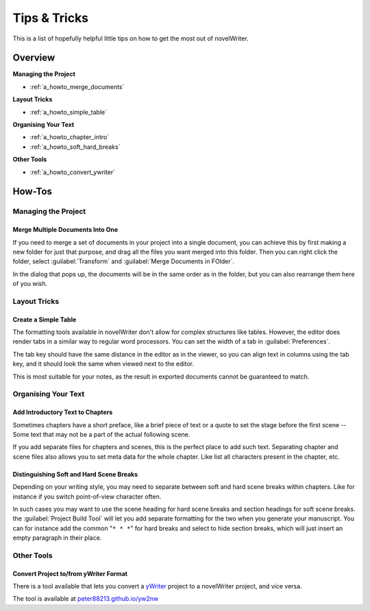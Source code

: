 .. _a_howto:

*************
Tips & Tricks
*************

This is a list of hopefully helpful little tips on how to get the most out of novelWriter.


Overview
========

**Managing the Project**

* :ref:`a_howto_merge_documents`

**Layout Tricks**

* :ref:`a_howto_simple_table`

**Organising Your Text**

* :ref:`a_howto_chapter_intro`
* :ref:`a_howto_soft_hard_breaks`

**Other Tools**

* :ref:`a_howto_convert_ywriter`


How-Tos
=======


Managing the Project
--------------------


.. _a_howto_merge_documents:

Merge Multiple Documents Into One
^^^^^^^^^^^^^^^^^^^^^^^^^^^^^^^^^

If you need to merge a set of documents in your project into a single document, you can achieve
this by first making a new folder for just that purpose, and drag all the files you want merged
into this folder. Then you can right click the folder, select :guilabel:`Transform` and
:guilabel:`Merge Documents in FOlder`.

In the dialog that pops up, the documents will be in the same order as in the folder, but you can
also rearrange them here of you wish.


Layout Tricks
-------------


.. _a_howto_simple_table:

Create a Simple Table
^^^^^^^^^^^^^^^^^^^^^

The formatting tools available in novelWriter don't allow for complex structures like tables.
However, the editor does render tabs in a similar way to regular word processors. You can set the
width of a tab in :guilabel:`Preferences`.

The tab key should have the same distance in the editor as in the viewer, so you can align text in
columns using the tab key, and it should look the same when viewed next to the editor.

This is most suitable for your notes, as the result in exported documents cannot be guaranteed to
match.


Organising Your Text
--------------------


.. _a_howto_chapter_intro:

Add Introductory Text to Chapters
^^^^^^^^^^^^^^^^^^^^^^^^^^^^^^^^^

Sometimes chapters have a short preface, like a brief piece of text or a quote to set the stage
before the first scene -- Some text that may not be a part of the actual following scene.

If you add separate files for chapters and scenes, this is the perfect place to add such text.
Separating chapter and scene files also allows you to set meta data for the whole chapter. Like
list all characters present in the chapter, etc.


.. _a_howto_soft_hard_breaks:

Distinguishing Soft and Hard Scene Breaks
^^^^^^^^^^^^^^^^^^^^^^^^^^^^^^^^^^^^^^^^^

Depending on your writing style, you may need to separate between soft and hard scene breaks within
chapters. Like for instance if you switch point-of-view character often.

In such cases you may want to use the scene heading for hard scene breaks and section headings for
soft scene breaks. the :guilabel:`Project Build Tool` will let you add separate formatting for the
two when you generate your manuscript. You can for instance add the common "``* * *``" for hard
breaks and select to hide section breaks, which will just insert an empty paragraph in their place.


Other Tools
-----------


.. _a_howto_convert_ywriter:

Convert Project to/from yWriter Format
^^^^^^^^^^^^^^^^^^^^^^^^^^^^^^^^^^^^^^

.. _yWriter: http://spacejock.com/yWriter7.html

There is a tool available that lets you convert a yWriter_ project to a novelWriter project, and
vice versa.

The tool is available at `peter88213.github.io/yw2nw <https://peter88213.github.io/yw2nw/>`__
